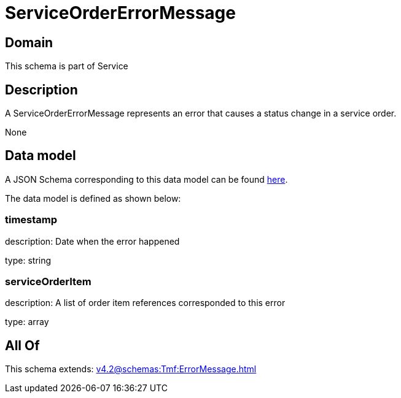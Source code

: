 = ServiceOrderErrorMessage

[#domain]
== Domain

This schema is part of Service

[#description]
== Description

A ServiceOrderErrorMessage represents an error that causes a status change in a service order.

None

[#data_model]
== Data model

A JSON Schema corresponding to this data model can be found https://tmforum.org[here].

The data model is defined as shown below:


=== timestamp
description: Date when the error happened

type: string


=== serviceOrderItem
description: A list of order item references corresponded to this error

type: array


[#all_of]
== All Of

This schema extends: xref:v4.2@schemas:Tmf:ErrorMessage.adoc[]
